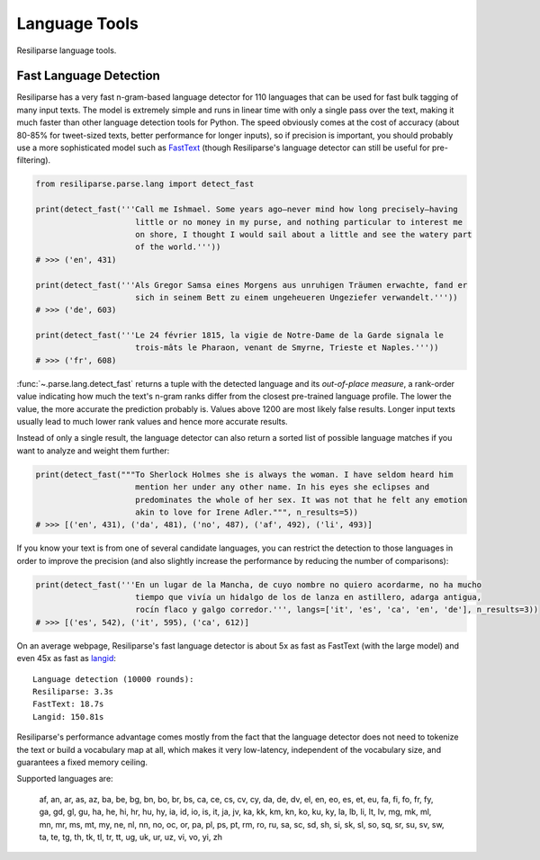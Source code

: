 .. _parse-lang-manual:

Language Tools
==============

Resiliparse language tools.

.. _parse-fast-langdetect-chunked:

Fast Language Detection
-----------------------

Resiliparse has a very fast n-gram-based language detector for 110 languages that can be used for fast bulk tagging of many input texts. The model is extremely simple and runs in linear time with only a single pass over the text, making it much faster than other language detection tools for Python. The speed obviously comes at the cost of accuracy (about 80-85% for tweet-sized texts, better performance for longer inputs), so if precision is important, you should probably use a more sophisticated model such as `FastText <https://fasttext.cc/blog/2017/10/02/blog-post.html>`_ (though Resiliparse's language detector can still be useful for pre-filtering).

.. code-block:: python

  from resiliparse.parse.lang import detect_fast

  print(detect_fast('''Call me Ishmael. Some years ago—never mind how long precisely—having
                       little or no money in my purse, and nothing particular to interest me
                       on shore, I thought I would sail about a little and see the watery part
                       of the world.'''))
  # >>> ('en', 431)

  print(detect_fast('''Als Gregor Samsa eines Morgens aus unruhigen Träumen erwachte, fand er
                       sich in seinem Bett zu einem ungeheueren Ungeziefer verwandelt.'''))
  # >>> ('de', 603)

  print(detect_fast('''Le 24 février 1815, la vigie de Notre-Dame de la Garde signala le
                       trois-mâts le Pharaon, venant de Smyrne, Trieste et Naples.'''))
  # >>> ('fr', 608)

:func:`~.parse.lang.detect_fast` returns a tuple with the detected language and its `out-of-place measure`, a rank-order value indicating how much the text's n-gram ranks differ from the closest pre-trained language profile. The lower the value, the more accurate the prediction probably is. Values above 1200 are most likely false results. Longer input texts usually lead to much lower rank values and hence more accurate results.

Instead of only a single result, the language detector can also return a sorted list of possible language matches if you want to analyze and weight them further:

.. code-block:: python

  print(detect_fast("""To Sherlock Holmes she is always the woman. I have seldom heard him
                       mention her under any other name. In his eyes she eclipses and
                       predominates the whole of her sex. It was not that he felt any emotion
                       akin to love for Irene Adler.""", n_results=5))
  # >>> [('en', 431), ('da', 481), ('no', 487), ('af', 492), ('li', 493)]

If you know your text is from one of several candidate languages, you can restrict the detection to those languages in order to improve the precision (and also slightly increase the performance by reducing the number of comparisons):

.. code-block:: python

  print(detect_fast('''En un lugar de la Mancha, de cuyo nombre no quiero acordarme, no ha mucho
                       tiempo que vivía un hidalgo de los de lanza en astillero, adarga antigua,
                       rocín flaco y galgo corredor.''', langs=['it', 'es', 'ca', 'en', 'de'], n_results=3))
  # >>> [('es', 542), ('it', 595), ('ca', 612)]

On an average webpage, Resiliparse's fast language detector is about 5x as fast as FastText (with the large model) and even 45x as fast as `langid <https://github.com/saffsd/langid.py>`_:

::

  Language detection (10000 rounds):
  Resiliparse: 3.3s
  FastText: 18.7s
  Langid: 150.81s

Resiliparse's performance advantage comes mostly from the fact that the language detector does not need to tokenize the text or build a vocabulary map at all, which makes it very low-latency, independent of the vocabulary size, and guarantees a fixed memory ceiling.

Supported languages are:

  af, an, ar, as, az, ba, be, bg, bn, bo, br, bs, ca, ce, cs, cv, cy, da, de, dv, el, en, eo, es, et, eu, fa, fi, fo, fr, fy, ga, gd, gl, gu, ha, he, hi, hr, hu, hy, ia, id, io, is, it, ja, jv, ka, kk, km, kn, ko, ku, ky, la, lb, li, lt, lv, mg, mk, ml, mn, mr, ms, mt, my, ne, nl, nn, no, oc, or, pa, pl, ps, pt, rm, ro, ru, sa, sc, sd, sh, si, sk, sl, so, sq, sr, su, sv, sw, ta, te, tg, th, tk, tl, tr, tt, ug, uk, ur, uz, vi, vo, yi, zh
